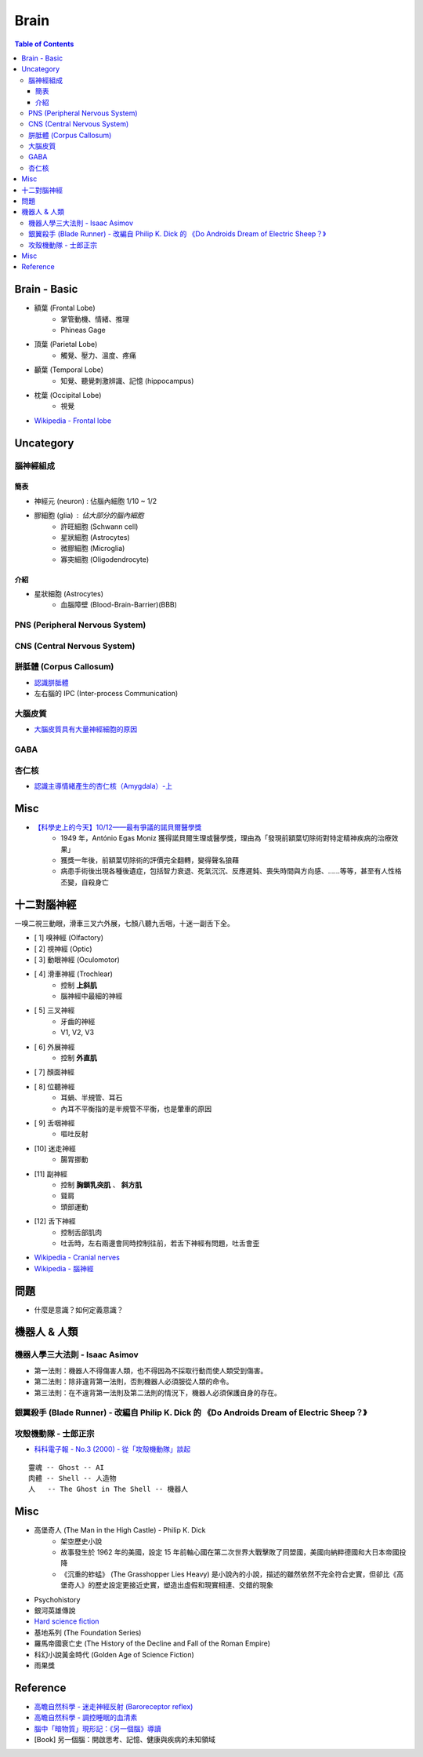 ========================================
Brain
========================================

.. contents:: Table of Contents


Brain - Basic
========================================

* 額葉 (Frontal Lobe)
    - 掌管動機、情緒、推理
    - Phineas Gage

* 頂葉 (Parietal Lobe)
    - 觸覺、壓力、溫度、疼痛

* 顳葉 (Temporal Lobe)
    - 知覺、聽覺刺激辨識、記憶 (hippocampus)

* 枕葉 (Occipital Lobe)
    - 視覺

* `Wikipedia - Frontal lobe <https://en.wikipedia.org/wiki/Frontal_lobe>`_


Uncategory
========================================

腦神經組成
------------------------------

簡表
++++++++++++++++++++

* 神經元 (neuron) : 佔腦內細胞 1/10 ~ 1/2
* 膠細胞 (glia) : 佔大部分的腦內細胞
    - 許旺細胞 (Schwann cell)
    - 星狀細胞 (Astrocytes)
    - 微膠細胞 (Microglia)
    - 寡突細胞 (Oligodendrocyte)


介紹
++++++++++++++++++++

* 星狀細胞 (Astrocytes)
    - 血腦障壁 (Blood-Brain-Barrier)(BBB)



PNS (Peripheral Nervous System)
-------------------------------



CNS (Central Nervous System)
-------------------------------



胼胝體 (Corpus Callosum)
------------------------------

* `認識胼胝體 <http://highscope.ch.ntu.edu.tw/wordpress/?p=31437>`_
* 左右腦的 IPC (Inter-process Communication)

大腦皮質
------------------------------

* `大腦皮質具有大量神經細胞的原因 <http://highscope.ch.ntu.edu.tw/wordpress/?p=62332>`_

GABA
------------------------------

杏仁核
------------------------------

* `認識主導情緒產生的杏仁核（Amygdala）-上 <http://highscope.ch.ntu.edu.tw/wordpress/?p=6908>`_


Misc
========================================

* `【科學史上的今天】10/12——最有爭議的諾貝爾醫學獎 <http://history.pansci.asia/post/130988819495/科學史上的今天1012最有爭議的諾貝爾醫學獎>`_
    - 1949 年，António Egas Moniz 獲得諾貝爾生理或醫學獎，理由為「發現前額葉切除術對特定精神疾病的治療效果」
    - 獲獎一年後，前額葉切除術的評價完全翻轉，變得聲名狼藉
    - 病患手術後出現各種後遺症，包括智力衰退、死氣沉沉、反應遲鈍、喪失時間與方向感、……等等，甚至有人性格丕變，自殺身亡



十二對腦神經
========================================

一嗅二視三動眼，滑車三叉六外展，七顏八聽九舌咽，十迷一副舌下全。


* [ 1] 嗅神經 (Olfactory)
* [ 2] 視神經 (Optic)
* [ 3] 動眼神經 (Oculomotor)
* [ 4] 滑車神經 (Trochlear)
    - 控制 **上斜肌**
    - 腦神經中最細的神經
* [ 5] 三叉神經
    - 牙齒的神經
    - V1, V2, V3
* [ 6] 外展神經
    - 控制 **外直肌**
* [ 7] 顏面神經
* [ 8] 位聽神經
    - 耳蝸、半規管、耳石
    - 內耳不平衡指的是半規管不平衡，也是暈車的原因
* [ 9] 舌咽神經
    - 嘔吐反射
* [10] 迷走神經
    - 腸胃挪動
* [11] 副神經
    - 控制 **胸鎖乳突肌** 、 **斜方肌**
    - 聳肩
    - 頭部運動
* [12] 舌下神經
    - 控制舌部肌肉
    - 吐舌時，左右兩邊會同時控制往前，若舌下神經有問題，吐舌會歪


* `Wikipedia - Cranial nerves <https://en.wikipedia.org/wiki/Cranial_nerves>`_
* `Wikipedia - 腦神經 <https://zh.wikipedia.org/zh-tw/%E8%84%91%E7%A5%9E%E7%BB%8F>`_


問題
========================================

* 什麼是意識？如何定義意識？


機器人 & 人類
========================================

機器人學三大法則 - Isaac Asimov
-------------------------------

* 第一法則：機器人不得傷害人類，也不得因為不採取行動而使人類受到傷害。
* 第二法則：除非違背第一法則，否則機器人必須服從人類的命令。
* 第三法則：在不違背第一法則及第二法則的情況下，機器人必須保護自身的存在。


銀翼殺手 (Blade Runner) - 改編自 Philip K. Dick 的 《Do Androids Dream of Electric Sheep？》
-------------------------------------------------------------------------------------------


攻殼機動隊 - 士郎正宗
------------------------------

* `科科電子報 - No.3 (2000) - 從「攻殼機動隊」談起 <http://www.thinkerstar.com/sci-fi/critique/aitnog01.html>`_

::

    靈魂 -- Ghost -- AI
    肉體 -- Shell -- 人造物
    人   -- The Ghost in The Shell -- 機器人


Misc
========================================

* 高堡奇人 (The Man in the High Castle) - Philip K. Dick
    - 架空歷史小說
    - 故事發生於 1962 年的美國，設定 15 年前軸心國在第二次世界大戰擊敗了同盟國，美國向納粹德國和大日本帝國投降
    - 《沉重的蚱蜢》 (The Grasshopper Lies Heavy) 是小說內的小說，描述的雖然依然不完全符合史實，但卻比《高堡奇人》的歷史設定更接近史實，塑造出虛假和現實相連、交錯的現象
* Psychohistory
* 銀河英雄傳說
* `Hard science fiction <https://en.wikipedia.org/wiki/Hard_science_fiction>`_
* 基地系列 (The Foundation Series)
* 羅馬帝國衰亡史 (The History of the Decline and Fall of the Roman Empire)
* 科幻小說黃金時代 (Golden Age of Science Fiction)
* 雨果獎


Reference
========================================

* `高瞻自然科學 - 迷走神經反射 (Baroreceptor reflex) <http://highscope.ch.ntu.edu.tw/wordpress/?p=48357>`_
* `高瞻自然科學 - 調控睡眠的血清素 <http://highscope.ch.ntu.edu.tw/wordpress/?p=43544>`_
* `腦中「暗物質」現形記：《另一個腦》導讀 <https://www.facebook.com/notes/衛城出版/腦中暗物質現形記另一個腦導讀/647513951935034/>`_
* [Book] 另一個腦：開啟思考、記憶、健康與疾病的未知領域
